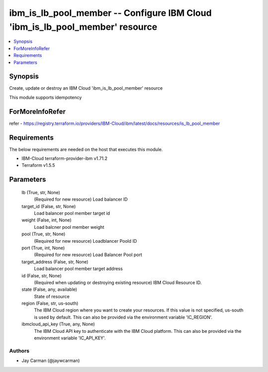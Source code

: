 
ibm_is_lb_pool_member -- Configure IBM Cloud 'ibm_is_lb_pool_member' resource
=============================================================================

.. contents::
   :local:
   :depth: 1


Synopsis
--------

Create, update or destroy an IBM Cloud 'ibm_is_lb_pool_member' resource

This module supports idempotency


ForMoreInfoRefer
----------------
refer - https://registry.terraform.io/providers/IBM-Cloud/ibm/latest/docs/resources/is_lb_pool_member

Requirements
------------
The below requirements are needed on the host that executes this module.

- IBM-Cloud terraform-provider-ibm v1.71.2
- Terraform v1.5.5



Parameters
----------

  lb (True, str, None)
    (Required for new resource) Load balancer ID


  target_id (False, str, None)
    Load balancer pool member target id


  weight (False, int, None)
    Load balcner pool member weight


  pool (True, str, None)
    (Required for new resource) Loadblancer Poold ID


  port (True, int, None)
    (Required for new resource) Load Balancer Pool port


  target_address (False, str, None)
    Load balancer pool member target address


  id (False, str, None)
    (Required when updating or destroying existing resource) IBM Cloud Resource ID.


  state (False, any, available)
    State of resource


  region (False, str, us-south)
    The IBM Cloud region where you want to create your resources. If this value is not specified, us-south is used by default. This can also be provided via the environment variable 'IC_REGION'.


  ibmcloud_api_key (True, any, None)
    The IBM Cloud API key to authenticate with the IBM Cloud platform. This can also be provided via the environment variable 'IC_API_KEY'.













Authors
~~~~~~~

- Jay Carman (@jaywcarman)

